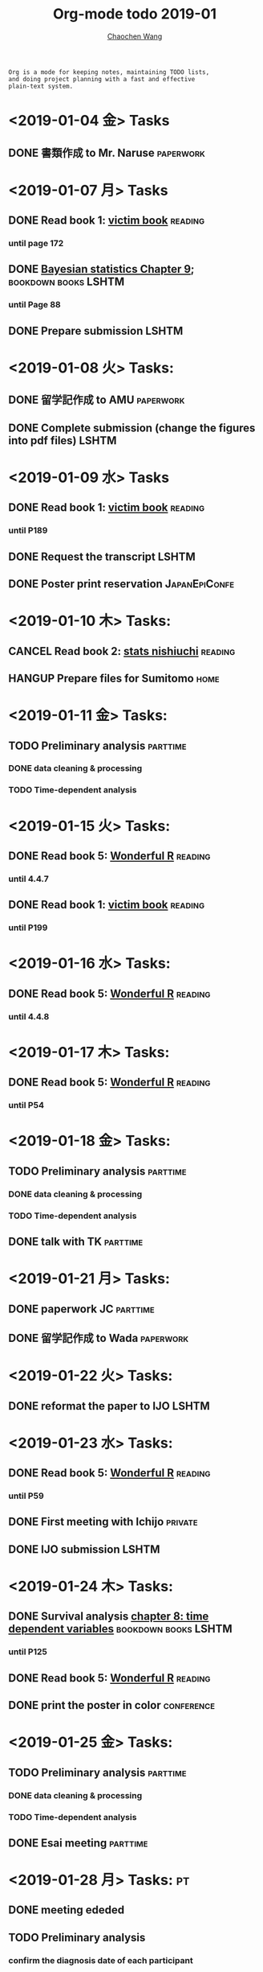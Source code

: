 #+TITLE: Org-mode todo 2019-01
#+AUTHOR: [[https://wangcc.me][Chaochen Wang]]
#+EMAIL: chaochen@wangcc.me
#+OPTIONS: d:(not "LOGBOOK") date:t e:t email:t f:t inline:t num:t
#+OPTIONS: timestamp:t title:t toc:t todo:t |:t

#+BEGIN_EXAMPLE 
Org is a mode for keeping notes, maintaining TODO lists,
and doing project planning with a fast and effective 
plain-text system.
#+END_EXAMPLE

* <2019-01-04 金> Tasks
** DONE 書類作成 to Mr. Naruse                                   :paperwork:

* <2019-01-07 月> Tasks
** DONE Read book 1: [[http://ywang.uchicago.edu/history/victim_ebook_070505.pdf][victim book]]                                   :reading:
*** until page 172
** DONE [[https://wangcc.me/LSHTMlearningnote/section-88.html][Bayesian statistics Chapter 9]];                :bookdown:books:LSHTM:
*** until Page 88
** DONE Prepare submission                                           :LSHTM:

* <2019-01-08 火> Tasks:
** DONE 留学記作成 to AMU                                  :paperwork:
** DONE Complete submission (change the figures into pdf files)      :LSHTM:

* <2019-01-09 水> Tasks
** DONE Read book 1: [[http://ywang.uchicago.edu/history/victim_ebook_070505.pdf][victim book]]                                   :reading:
*** until P189
** DONE Request the transcript                                       :LSHTM:
** DONE Poster print reservation                             :JapanEpiConfe:

* <2019-01-10 木> Tasks: 
** CANCEL Read book 2: [[https://www.amazon.co.jp/%E7%B5%B1%E8%A8%88%E5%AD%A6%E3%81%8C%E6%9C%80%E5%BC%B7%E3%81%AE%E5%AD%A6%E5%95%8F%E3%81%A7%E3%81%82%E3%82%8B-%E8%A5%BF%E5%86%85-%E5%95%93/dp/4478022216/ref=sr_1_1?ie=UTF8&qid=1546568463&sr=8-1&keywords=%E7%B5%B1%E8%A8%88%E5%AD%A6%E3%81%8C%E6%9C%80%E5%BC%B7%E3%81%AE%E5%AD%A6%E5%95%8F%E3%81%A7%E3%81%82%E3%82%8B][stats nishiuchi]]                             :reading:
** HANGUP Prepare files for Sumitomo                                  :home:
* <2019-01-11 金> Tasks: 
** TODO Preliminary analysis                                      :parttime:
*** DONE data cleaning & processing
*** TODO Time-dependent analysis 

* <2019-01-15 火> Tasks:
** DONE Read book 5: [[https://www.amazon.co.jp/Stan%E3%81%A8R%E3%81%A7%E3%83%99%E3%82%A4%E3%82%BA%E7%B5%B1%E8%A8%88%E3%83%A2%E3%83%87%E3%83%AA%E3%83%B3%E3%82%B0-Wonderful-R-%E6%9D%BE%E6%B5%A6-%E5%81%A5%E5%A4%AA%E9%83%8E/dp/4320112423/ref=sr_1_1?ie=UTF8&qid=1546839385&sr=8-1&keywords=wonderful+R][Wonderful R]]                                   :reading:
*** until 4.4.7
** DONE Read book 1: [[http://ywang.uchicago.edu/history/victim_ebook_070505.pdf][victim book]]                                   :reading:
*** until P199

* <2019-01-16 水> Tasks: 
** DONE Read book 5: [[https://www.amazon.co.jp/Stan%E3%81%A8R%E3%81%A7%E3%83%99%E3%82%A4%E3%82%BA%E7%B5%B1%E8%A8%88%E3%83%A2%E3%83%87%E3%83%AA%E3%83%B3%E3%82%B0-Wonderful-R-%E6%9D%BE%E6%B5%A6-%E5%81%A5%E5%A4%AA%E9%83%8E/dp/4320112423/ref=sr_1_1?ie=UTF8&qid=1546839385&sr=8-1&keywords=wonderful+R][Wonderful R]]                                   :reading:
*** until 4.4.8

* <2019-01-17 木> Tasks: 
** DONE Read book 5: [[https://www.amazon.co.jp/Stan%E3%81%A8R%E3%81%A7%E3%83%99%E3%82%A4%E3%82%BA%E7%B5%B1%E8%A8%88%E3%83%A2%E3%83%87%E3%83%AA%E3%83%B3%E3%82%B0-Wonderful-R-%E6%9D%BE%E6%B5%A6-%E5%81%A5%E5%A4%AA%E9%83%8E/dp/4320112423/ref=sr_1_1?ie=UTF8&qid=1546839385&sr=8-1&keywords=wonderful+R][Wonderful R]]                                   :reading:
:LOGBOOK:
CLOCK: [2019-01-17 木 13:06]--[2019-01-17 木 15:39] =>  2:33
CLOCK: [2019-01-17 木 09:54]--[2019-01-17 木 11:57] =>  2:03
:END:
*** until P54

* <2019-01-18 金> Tasks: 
** TODO Preliminary analysis                                      :parttime:
*** DONE data cleaning & processing
*** TODO Time-dependent analysis 
** DONE talk with TK                                              :parttime:
* <2019-01-21 月> Tasks: 
** DONE paperwork JC                                              :parttime:
** DONE 留学記作成 to Wada                                       :paperwork:
SCHEDULED: <2019-01-31 木>

* <2019-01-22 火> Tasks: 
** DONE reformat the paper to IJO                                    :LSHTM:

* <2019-01-23 水> Tasks: 
** DONE Read book 5: [[https://www.amazon.co.jp/Stan%E3%81%A8R%E3%81%A7%E3%83%99%E3%82%A4%E3%82%BA%E7%B5%B1%E8%A8%88%E3%83%A2%E3%83%87%E3%83%AA%E3%83%B3%E3%82%B0-Wonderful-R-%E6%9D%BE%E6%B5%A6-%E5%81%A5%E5%A4%AA%E9%83%8E/dp/4320112423/ref=sr_1_1?ie=UTF8&qid=1546839385&sr=8-1&keywords=wonderful+R][Wonderful R]]                                   :reading:
*** until P59
** DONE First meeting with Ichijo                                  :private:
** DONE IJO submission                                               :LSHTM:

* <2019-01-24 木> Tasks: 
** DONE Survival analysis [[https://wangcc.me/LSHTMlearningnote/-time-dependent-variables.html][chapter 8: time dependent variables]] :bookdown:books:LSHTM:
*** until P125
** DONE Read book 5: [[https://www.amazon.co.jp/Stan%E3%81%A8R%E3%81%A7%E3%83%99%E3%82%A4%E3%82%BA%E7%B5%B1%E8%A8%88%E3%83%A2%E3%83%87%E3%83%AA%E3%83%B3%E3%82%B0-Wonderful-R-%E6%9D%BE%E6%B5%A6-%E5%81%A5%E5%A4%AA%E9%83%8E/dp/4320112423/ref=sr_1_1?ie=UTF8&qid=1546839385&sr=8-1&keywords=wonderful+R][Wonderful R]]                                   :reading:
:LOGBOOK:
CLOCK: [2019-01-24 木 13:50]--[2019-01-24 木 15:39] =>  1:49
:END:
** DONE print the poster in color                               :conference:
* <2019-01-25 金> Tasks: 
** TODO Preliminary analysis                                      :parttime:
*** DONE data cleaning & processing
*** TODO Time-dependent analysis 
** DONE Esai meeting                                              :parttime:
* <2019-01-28 月> Tasks:                                                 :pt:
** DONE meeting ededed 
** TODO Preliminary analysis 
*** confirm the diagnosis date of each participant 
*** translate codes into SAS program

* <2019-01-29 火> Tasks: 
** TODO Pylori seminar lecture                                       :Aichi:
** TODO Survival analysis [[https://wangcc.me/LSHTMlearningnote/-time-dependent-variables-frailty-model.html][Frailty models]]              :bookdown:books:LSHTM:
** TODO [[https://wangcc.me/LSHTMlearningnote/section-88.html][Bayesian statistics Chapter 9]];                :bookdown:books:LSHTM:
** TODO Read book 1: [[http://ywang.uchicago.edu/history/victim_ebook_070505.pdf][victim book]]                                   :reading:
*** until P199
** TODO Read book 3: [[https://www.wiley.com/en-us/Bayesian+Biostatistics-p-9780470018231][Bayesian biostatistics]]:             :interests:reading:
** TODO Read book 4: [[https://www.cambridge.org/jp/academic/subjects/philosophy/philosophy-science/evidence-and-evolution-logic-behind-science?format=HB&isbn=9780521871884][Evidence and Evolution: The logic behind the science.]] :reading:
** TODO Read book 5: [[https://www.amazon.co.jp/Stan%E3%81%A8R%E3%81%A7%E3%83%99%E3%82%A4%E3%82%BA%E7%B5%B1%E8%A8%88%E3%83%A2%E3%83%87%E3%83%AA%E3%83%B3%E3%82%B0-Wonderful-R-%E6%9D%BE%E6%B5%A6-%E5%81%A5%E5%A4%AA%E9%83%8E/dp/4320112423/ref=sr_1_1?ie=UTF8&qid=1546839385&sr=8-1&keywords=wonderful+R][Wonderful R]]                                   :reading:
** TODO Kakutei confirm                                            :private:
** DONE confirm the report to Wada and send to the office        :paperwork:
** DONE confirm the JACC data set                                     :JACC:
*** untill call 05
** DONE confirm the paper for review researchsquare               :parttime:
** DONE confirm the paper work for JEA confer                    :paperwork:
** DONE confirm the paperwork for Mitsuisumitomo                 :Paperwork:
* From <2019-01-30 水> to <2019-02-01 金> Tasks 
** DONE JEA attending. 
